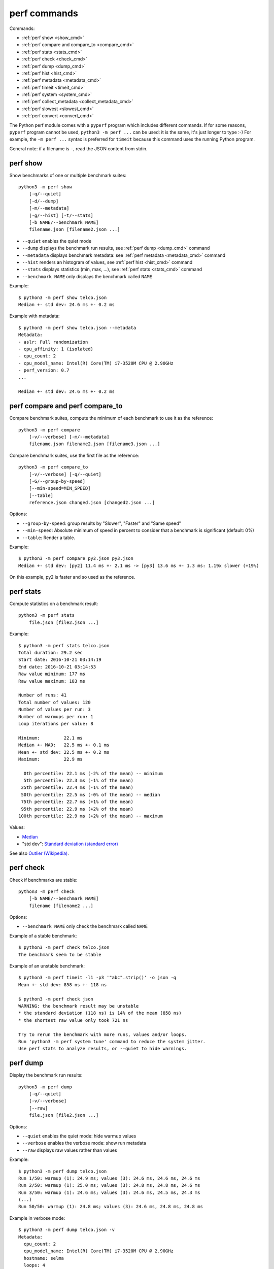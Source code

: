 perf commands
=============

Commands:

* :ref:`perf show <show_cmd>`
* :ref:`perf compare and compare_to <compare_cmd>`
* :ref:`perf stats <stats_cmd>`
* :ref:`perf check <check_cmd>`
* :ref:`perf dump <dump_cmd>`
* :ref:`perf hist <hist_cmd>`
* :ref:`perf metadata <metadata_cmd>`
* :ref:`perf timeit <timeit_cmd>`
* :ref:`perf system <system_cmd>`
* :ref:`perf collect_metadata <collect_metadata_cmd>`
* :ref:`perf slowest <slowest_cmd>`
* :ref:`perf convert <convert_cmd>`


The Python perf module comes with a ``pyperf`` program which includes different
commands. If for some reasons, ``pyperf`` program cannot be used, ``python3 -m
perf ...`` can be used: it is the same, it's just longer to type :-) For
example, the ``-m perf ...`` syntax is preferred for ``timeit`` because this
command uses the running Python program.

General note: if a filename is ``-``, read the JSON content from stdin.

.. _show_cmd:

perf show
---------

Show benchmarks of one or multiple benchmark suites::

    python3 -m perf show
        [-q/--quiet]
        [-d/--dump]
        [-m/--metadata]
        |-g/--hist] [-t/--stats]
        [-b NAME/--benchmark NAME]
        filename.json [filename2.json ...]

* ``--quiet`` enables the quiet mode
* ``--dump`` displays the benchmark run results,
  see :ref:`perf dump <dump_cmd>` command
* ``--metadata`` displays benchmark metadata: see :ref:`perf metadata
  <metadata_cmd>` command
* ``--hist`` renders an histogram of values, see :ref:`perf hist <hist_cmd>`
  command
* ``--stats`` displays statistics (min, max, ...), see :ref:`perf stats
  <stats_cmd>` command
* ``--benchmark NAME`` only displays the benchmark called ``NAME``

.. _show_cmd_metadata:

Example::

    $ python3 -m perf show telco.json
    Median +- std dev: 24.6 ms +- 0.2 ms

Example with metadata::

    $ python3 -m perf show telco.json --metadata
    Metadata:
    - aslr: Full randomization
    - cpu_affinity: 1 (isolated)
    - cpu_count: 2
    - cpu_model_name: Intel(R) Core(TM) i7-3520M CPU @ 2.90GHz
    - perf_version: 0.7
    ...

    Median +- std dev: 24.6 ms +- 0.2 ms

.. _compare_cmd:

perf compare and perf compare_to
--------------------------------

Compare benchmark suites, compute the minimum of each benchmark to use it as
the reference::

    python3 -m perf compare
        [-v/--verbose] [-m/--metadata]
        filename.json filename2.json [filename3.json ...]

Compare benchmark suites, use the first file as the reference::

    python3 -m perf compare_to
        [-v/--verbose] [-q/--quiet]
        [-G/--group-by-speed]
        [--min-speed=MIN_SPEED]
        [--table]
        reference.json changed.json [changed2.json ...]

Options:

* ``--group-by-speed``: group results by "Slower", "Faster" and "Same speed"
* ``--min-speed``: Absolute minimum of speed in percent to consider that a
  benchmark is significant (default: 0%)
* ``--table``: Render a table.

Example::

    $ python3 -m perf compare py2.json py3.json
    Median +- std dev: [py2] 11.4 ms +- 2.1 ms -> [py3] 13.6 ms +- 1.3 ms: 1.19x slower (+19%)

On this example, py2 is faster and so used as the reference.

.. versionchanged:: 0.9.3
   Added ``--table`` option.


.. _stats_cmd:

perf stats
----------

Compute statistics on a benchmark result::

    python3 -m perf stats
        file.json [file2.json ...]

Example::

    $ python3 -m perf stats telco.json
    Total duration: 29.2 sec
    Start date: 2016-10-21 03:14:19
    End date: 2016-10-21 03:14:53
    Raw value minimum: 177 ms
    Raw value maximum: 183 ms

    Number of runs: 41
    Total number of values: 120
    Number of values per run: 3
    Number of warmups per run: 1
    Loop iterations per value: 8

    Minimum:         22.1 ms
    Median +- MAD:   22.5 ms +- 0.1 ms
    Mean +- std dev: 22.5 ms +- 0.2 ms
    Maximum:         22.9 ms

      0th percentile: 22.1 ms (-2% of the mean) -- minimum
      5th percentile: 22.3 ms (-1% of the mean)
     25th percentile: 22.4 ms (-1% of the mean)
     50th percentile: 22.5 ms (-0% of the mean) -- median
     75th percentile: 22.7 ms (+1% of the mean)
     95th percentile: 22.9 ms (+2% of the mean)
    100th percentile: 22.9 ms (+2% of the mean) -- maximum

Values:

* `Median <https://en.wikipedia.org/wiki/Median>`_
* "std dev": `Standard deviation (standard error)
  <https://en.wikipedia.org/wiki/Standard_error>`_

See also `Outlier (Wikipedia) <https://en.wikipedia.org/wiki/Outlier>`_.


.. _check_cmd:

perf check
----------

Check if benchmarks are stable::

    python3 -m perf check
        [-b NAME/--benchmark NAME]
        filename [filename2 ...]

Options:

* ``--benchmark NAME`` only check the benchmark called ``NAME``

Example of a stable benchmark::

    $ python3 -m perf check telco.json
    The benchmark seem to be stable

Example of an unstable benchmark::

    $ python3 -m perf timeit -l1 -p3 '"abc".strip()' -o json -q
    Mean +- std dev: 858 ns +- 118 ns

    $ python3 -m perf check json
    WARNING: the benchmark result may be unstable
    * the standard deviation (118 ns) is 14% of the mean (858 ns)
    * the shortest raw value only took 721 ns

    Try to rerun the benchmark with more runs, values and/or loops.
    Run 'python3 -m perf system tune' command to reduce the system jitter.
    Use perf stats to analyze results, or --quiet to hide warnings.


.. _dump_cmd:

perf dump
---------

Display the benchmark run results::

    python3 -m perf dump
        [-q/--quiet]
        [-v/--verbose]
        [--raw]
        file.json [file2.json ...]

Options:

* ``--quiet`` enables the quiet mode: hide warmup values
* ``--verbose`` enables the verbose mode: show run metadata
* ``--raw`` displays raw values rather than values

Example::

    $ python3 -m perf dump telco.json
    Run 1/50: warmup (1): 24.9 ms; values (3): 24.6 ms, 24.6 ms, 24.6 ms
    Run 2/50: warmup (1): 25.0 ms; values (3): 24.8 ms, 24.8 ms, 24.6 ms
    Run 3/50: warmup (1): 24.6 ms; values (3): 24.6 ms, 24.5 ms, 24.3 ms
    (...)
    Run 50/50: warmup (1): 24.8 ms; values (3): 24.6 ms, 24.8 ms, 24.8 ms

Example in verbose mode::

    $ python3 -m perf dump telco.json -v
    Metadata:
      cpu_count: 2
      cpu_model_name: Intel(R) Core(TM) i7-3520M CPU @ 2.90GHz
      hostname: selma
      loops: 4
      name: telco
      ...

    Run 1: warmup (1): 24.7 ms; values (3): 24.5 ms, 24.5 ms, 24.5 ms
      cpu_freq: 1=3588 MHz
      date: 2016-07-17T22:50:27
      load_avg_1min: 0.12
    Run 2: warmup (1): 25.0 ms; values (3): 24.8 ms, 24.6 ms, 24.8 ms
      cpu_freq: 1=3586 MHz
      date: 2016-07-17T22:50:27
      load_avg_1min: 0.12
    ...


.. _hist_cmd:

perf hist
---------

Render an histogram in text mode::

    python3 -m perf hist
        [-n BINS/--bins=BINS] [--extend]
        filename.json [filename2.json ...]

* ``--bins`` is the number of histogram bars. By default, it renders up to 25
  bars, or less depending on the terminal size.
* ``--extend``: don't limit to 80 colums x 25 lines but fill the whole
  terminal if it is wider.

If multiple files are used, the histogram is normalized on the minimum and
maximum of all files to be able to easily compare them.

Example::

    $ python3 -m perf hist telco.json
    26.4 ms:  1 ##
    26.4 ms:  1 ##
    26.4 ms:  2 #####
    26.5 ms:  1 ##
    26.5 ms:  1 ##
    26.5 ms:  4 #########
    26.6 ms:  8 ###################
    26.6 ms:  6 ##############
    26.7 ms: 11 ##########################
    26.7 ms: 13 ##############################
    26.7 ms: 18 ##########################################
    26.8 ms: 21 #################################################
    26.8 ms: 34 ###############################################################################
    26.8 ms: 26 ############################################################
    26.9 ms: 11 ##########################
    26.9 ms: 14 #################################
    27.0 ms: 17 ########################################
    27.0 ms: 14 #################################
    27.0 ms: 10 #######################
    27.1 ms: 10 #######################
    27.1 ms:  7 ################
    27.1 ms: 12 ############################
    27.2 ms:  5 ############
    27.2 ms:  2 #####
    27.3 ms:  0 |
    27.3 ms:  1 ##

See `Gaussian function <https://en.wikipedia.org/wiki/Gaussian_function>`_ and
`Probability density function (PDF)
<https://en.wikipedia.org/wiki/Probability_density_function>`_.


.. _metadata_cmd:

perf metadata
-------------

Display metadata of benchmark files::

    python3 -m perf metadata
        [-b NAME/--benchmark NAME]
        filename [filename2 ...]

Options:

* ``--benchmark NAME`` only displays the benchmark called ``NAME``

Example::

    $ python3 -m perf metadata telco.json
    Metadata:
    - aslr: Full randomization
    - boot_time: 2016-10-19 01:10:08
    - cpu_affinity: 2-3
    - cpu_config: 2-3=driver:intel_pstate, intel_pstate:turbo, governor:performance, isolated; idle:intel_idle
    - cpu_count: 4
    - cpu_model_name: Intel(R) Core(TM) i7-3520M CPU @ 2.90GHz
    - description: Telco decimal benchmark
    - hostname: selma
    - loops: 8
    - name: telco
    - perf_version: 0.8.2
    - performance_version: 0.3.3
    - platform: Linux-4.7.4-200.fc24.x86_64-x86_64-with-fedora-24-Twenty_Four
    - python_cflags: -Wno-unused-result -Wsign-compare -Wunreachable-code -DDYNAMIC_ANNOTATIONS_ENABLED=1 -DNDEBUG -O2 -g -pipe -Wall -Werror=format-security -Wp,-D_FORTIFY_SOURCE=2 -fexceptions -fstack-protector-strong --param=ssp-buffer-size=4 -grecord-gcc-switches -specs=/usr/lib/rpm/redhat/redhat-hardened-cc1 -m64 -mtune=generic -D_GNU_SOURCE -fPIC -fwrapv
    - python_executable: /home/haypo/prog/python/performance/venv/cpython3.5-68b776ee7e79/bin/python
    - python_implementation: cpython
    - python_version: 3.5.1 (64-bit)
    - timer: clock_gettime(CLOCK_MONOTONIC), resolution: 1.00 ns


.. _timeit_cmd:

perf timeit
-----------

Usage
^^^^^

``perf timeit`` usage::

    python3 -m perf timeit
        [options]
        [--benchmark NAME]
        [--python PYTHON]
        [--compare-to REF_PYTHON]
        [--inner-loops INNER_LOOPS]
        [--duplicate DUPLICATE]
        [-s SETUP]
        stmt [stmt ...]

Options:

* ``[options]``: see :ref:`Runner CLI <runner_cli>` for more options.
* ``stmt``: Python code executed in the benchmark.
  Multiple statements can be used.
* ``-s SETUP``, ``--setup SETUP``: statement run before the tested statement.
  The option can be specified multiple times.
* ``--benchmark=NAME``: Benchmark name (default: ``timeit``).
* ``--inner-loops=INNER_LOOPS``: Number of inner loops per value. For example,
  the number of times that the code is copied manually multiple times to reduce
  the overhead of the outer loop.
* ``--compare-to=REF_PYTHON``: Run benchmark on the Python executable ``REF_PYTHON``,
  run benchmark on Python executable ``PYTHON``, and then compare
  ``REF_PYTHON`` result to ``PYTHON`` result.
* ``--duplicate=DUPLICATE``: Duplicate statements (``stmt`` statements, not
  ``SETUP``) to reduce the overhead of the outer loop and multiply
  inner loops by DUPLICATE (see ``--inner-loops`` option).

.. note::
   timeit ``-n`` (number) and ``-r`` (repeat) options become ``-l`` (loops) and
   ``-n`` (runs) in perf timeit.

Example
^^^^^^^

Example::

    $ python3 -m perf timeit '" abc ".strip()'
    .........................
    Median +- std dev: 113 ns +- 2 ns

Verbose example::

    $ python3 -m perf timeit --rigorous --hist --dump --metadata '" abc ".strip()'
    ........................................
    Metadata:
    - cpu_model_name: Intel(R) Core(TM) i7-3520M CPU @ 2.90GHz
    - loops: 2^20
    - platform: Linux-4.6.3-300.fc24.x86_64-x86_64-with-fedora-24-Twenty_Four
    - python_version: 3.5.1 (64bit)
    - timeit_setup: 'pass'
    - timeit_stmt: '" abc ".strip()'
    - timer: clock_gettime(CLOCK_MONOTONIC), resolution: 1.00 ns
    ...

    Run 1: warmup (1): 135 ns (+18%); values (3): 112 ns, 112 ns, 114 ns
    Run 2: warmup (1): 122 ns (+7%); values (3): 121 ns (+6%), 112 ns, 112 ns
    Run 3: warmup (1): 112 ns; values (3): 112 ns, 112 ns, 112 ns
    ...
    Run 40: warmup (1): 117 ns; values (3): 114 ns, 137 ns (+20%), 123 ns (+8%)

    107 ns:  8 ###########
    111 ns: 59 ###############################################################################
    116 ns: 21 ############################
    120 ns: 10 #############
    125 ns:  9 ############
    129 ns:  3 ####
    133 ns:  4 #####
    138 ns:  1 #
    142 ns:  1 #
    147 ns:  1 #
    151 ns:  0 |
    156 ns:  0 |
    160 ns:  0 |
    165 ns:  2 ###
    169 ns:  0 |
    174 ns:  0 |
    178 ns:  0 |
    182 ns:  0 |
    187 ns:  0 |
    191 ns:  0 |
    196 ns:  1 #

    Median +- std dev: 114 ns +- 12 ns


timeit versus perf timeit
^^^^^^^^^^^^^^^^^^^^^^^^^

The timeit module of the Python standard library has multiple issues:

* It displays the minimum
* It only runs the benchmark 3 times using a single process (1 run, 3 values)
* It disables the garbage collector

perf timeit is more reliable and gives a result more representative of a real
use case:

* It displays the average and the standard deviation
* It runs the benchmark in multiple processes
* By default, it skips the first value in each process to warmup the benchmark
* It does not disable the garbage collector

If a benchmark is run using a single process, we get the performance for one
specific case, whereas many parameters are random:

* Since Python 3, the hash function is now randomized and so the number of
  hash collision in dictionaries is different in each process
* Linux uses address space layout randomization (ASLR) by default and so
  the performance of memory accesses is different in each process

See the :ref:`Minimum versus average and standard deviation <min>` section.


.. _system_cmd:

perf system
-----------

Get or set the system state for benchmarks::

    python3 -m perf system
        [--affinity=CPU_LIST]
        [{show,tune,reset}]

Commands:

* ``perf system show`` (or just ``perf system``) shows the current state
  of the system
* ``perf system tune`` tunes the system to run benchmarks
* ``perf system reset`` resets the system to the default state

Options:

* ``--affinity=CPU_LIST``: Specify CPU affinity. By default, use isolate CPUs.
  See :ref:`CPU pinning and CPU isolation <pin-cpu>`.

See :ref:`operations and checks of the perf system command <system_cmd_ops>`
and the :ref:`Tune the system for benchmarks <system>` section.


.. _collect_metadata_cmd:

perf collect_metadata
---------------------

Collect metadata::

    python3 -m perf collect_metadata
        [--affinity=CPU_LIST]
        [-o FILENAME/--output FILENAME]

Options:

* ``--affinity=CPU_LIST``: Specify CPU affinity. By default, use isolate CPUs.
  See :ref:`CPU pinning and CPU isolation <pin-cpu>`.
* ``--output=FILENAME``: Save metadata as JSON into FILENAME.

Example::

    $ python3 -m perf collect_metadata
    Metadata:
    - aslr: Full randomization
    - cpu_config: 0-3=driver:intel_pstate, intel_pstate:turbo, governor:powersave
    - cpu_count: 4
    - cpu_freq: 0=2181 MHz, 1=2270 MHz, 2=2191 MHz, 3=2198 MHz
    - cpu_model_name:  Intel(R) Core(TM) i7-3520M CPU @ 2.90GHz
    - cpu_temp: coretemp:Physical id 0=51 C, coretemp:Core 0=50 C, coretemp:Core 1=51 C
    - date: 2016-07-18T22:57:06
    - hostname: selma
    - load_avg_1min: 0.02
    - perf_version: 0.8
    - platform: Linux-4.6.3-300.fc24.x86_64-x86_64-with-fedora-24-Twenty_Four
    - python_executable: /usr/bin/python3
    - python_implementation: cpython
    - python_version: 3.5.1 (64bit)
    - timer: clock_gettime(CLOCK_MONOTONIC), resolution: 1.00 ns


.. _slowest_cmd:

perf slowest
------------

Display the 5 benchmarks which took the most time to be run. This command
should not be used to compare performances, but only to find "slow" benchmarks
which makes running benchmarks taking too long.

Options:

* ``-n``: Number of slow benchmarks to display (default: ``5``)

.. _convert_cmd:

perf convert
------------

Convert or modify a benchmark suite::

    python3 -m perf convert
        [--include-benchmark=NAME]
        [--exclude-benchmark=NAME]
        [--include-runs=RUNS]
        [--indent]
        [--remove-warmups]
        [--add=FILE]
        [--extract-metadata=NAME]
        [--remove-all-metadata]
        [--update-metadata=METADATA]
        input_filename.json
        (-o output_filename.json/--output=output_filename.json
        | --stdout)

Operations:

* ``--include-benchmark=NAME`` only keeps the benchmark called ``NAME``
* ``--exclude-benchmark=NAME`` removes the benchmark called ``NAME``
* ``--include-runs=RUNS`` only keeps benchmark runs ``RUNS``. ``RUNS`` is a
  list of runs separated by commas, it can include a range using format
  ``first-last`` which includes ``first`` and ``last`` values. Example:
  ``1-3,7`` (1, 2, 3, 7).
* ``--remove-warmups``: remove warmup values
* ``--add=FILE``: Add benchmark runs of benchmark *FILE*
* ``--extract-metadata=NAME``: Use metadata *NAME* as the new run values
* ``--remove-all-metadata``: Remove all benchmarks metadata except ``name`` and
  ``unit``.
* ``--update-metadata=METADATA``: Update metadata: ``METADATA`` is a
  comma-separated list of ``KEY=VALUE``

Options:

* ``--indent``: Indent JSON (rather using compact JSON)
* ``--stdout`` writes the result encoded as JSON into stdout


